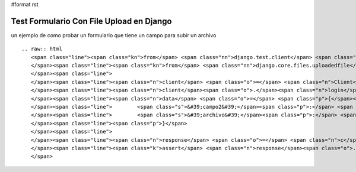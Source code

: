 #format rst

Test Formulario Con File Upload en Django
=========================================

un ejemplo de como probar un formulario que tiene un campo para subir un archivo 

::

   .. raw:: html
      <span class="line"><span class="kn">from</span> <span class="nn">django.test.client</span> <span class="kn">import</span> <span class="n">Client</span>
      </span><span class="line"><span class="kn">from</span> <span class="nn">django.core.files.uploadedfile</span> <span class="kn">import</span> <span class="n">SimpleUploadedFile</span>
      </span><span class="line">
      </span><span class="line"><span class="n">client</span> <span class="o">=</span> <span class="n">Client</span><span class="p">()</span>
      </span><span class="line"><span class="n">client</span><span class="o">.</span><span class="n">login</span><span class="p">(</span><span class="n">username</span><span class="o">=</span><span class="n">username</span><span class="p">,</span> <span class="n">password</span><span class="o">=</span><span class="n">password</span><span class="p">)</span>
      </span><span class="line"><span class="n">data</span> <span class="o">=</span> <span class="p">{</span><span class="s">&#39;campo1&#39;</span><span class="p">:</span> <span class="s">&#39;valor1&#39;</span><span class="p">,</span>
      </span><span class="line">        <span class="s">&#39;campo2&#39;</span><span class="p">:</span> <span class="s">&#39;valor2&#39;</span><span class="p">,</span>
      </span><span class="line">        <span class="s">&#39;archivo&#39;</span><span class="p">:</span> <span class="n">SimpleUploadedFile</span><span class="p">(</span><span class="s">&#39;nombre_de_archivo&#39;</span><span class="p">,</span><span class="s">&#39;contenido de archivo&#39;</span><span class="p">),</span>
      </span><span class="line"><span class="p">}</span>
      </span><span class="line">
      </span><span class="line"><span class="n">response</span> <span class="o">=</span> <span class="n">c</span><span class="o">.</span><span class="n">post</span><span class="p">(</span><span class="s">&#39;/path/al/form&#39;</span><span class="p">,</span> <span class="n">data</span><span class="p">)</span>
      </span><span class="line"><span class="k">assert</span> <span class="n">response</span><span class="o">.</span><span class="n">status_code</span> <span class="o">==</span> <span class="mi">200</span>
      </span>

